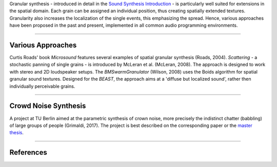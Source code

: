 .. title: Spatial Granular Synthesis
.. slug: spatial_granular_synthesis
.. date: 2022-04-16 12:00:00
.. tags:
.. category: spatial_audio:synthesis
.. link:
.. description:
.. type: text
.. has_math: true
.. priority: 4


Granular synthesis - introduced in detail in the `Sound Synthesis Introduction </sound_synthesis_introduction/Processed_Recording/granular-introduction/>`_ -
is particularly well suited for extensions in the spatial domain.
Each grain can be assigned an individual position, thus creating spatially extended textures.
Granularity also increases the localization of the single events,
this emphasizing the spread.
Hence, various approaches have been proposed in the past and present,
implemented in all common audio programming environments.


-----

Various Approaches
==================

Curtis Roads' book *Microsound* features several examples of spatial
granular synthesis (Roads, 2004).
*Scattering* - a stochastic panning of single grains -
is introduced by McLeran et al. (McLeran, 2008).
The approach is designed to work with stereo and 2D loudspeaker setups.
The *BMSwarmGranulator* (Wilson, 2008) uses the Boids algorithm for spatial granular
sound textures.
Designed for the *BEAST*, the approach aims at a 'diffuse but localized sound', rather
then individually perceivable grains.


-----

Crowd Noise Synthesis
=====================

A project at TU Berlin aimed at the parametric synthesis of crown noise,
more precisely the indistinct chatter (babbling) of large groups of people (Grimaldi, 2017).
The project is best described on the corresponding paper or the
`master thesis <https://www.atiam.ircam.fr/Archives/Stages1516/GRIMALDI_Vincent_Rapport_Stage.pdf>`_.


-----

References
==========

.. publication_list:: ../Spatial_Audio/bibtex/spatial_sound_synthesis.bib
	   :style: unsrt
